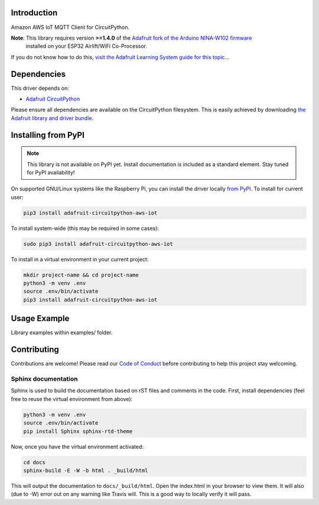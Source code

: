 Introduction
============

.. image:: https://readthedocs.org/projects/adafruit-circuitpython-aws_iot/badge/?version=latest
    :target: https://circuitpython.readthedocs.io/projects/aws_iot/en/latest/
    :alt: Documentation Status

.. image:: https://img.shields.io/discord/327254708534116352.svg
    :target: https://discord.gg/nBQh6qu
    :alt: Discord

.. image:: https://travis-ci.com/adafruit/Adafruit_CircuitPython_AWS_IOT.svg?branch=master
    :target: https://travis-ci.com/adafruit/Adafruit_CircuitPython_AWS_IOT
    :alt: Build Status

Amazon AWS IoT MQTT Client for CircuitPython.


**Note**: This library requires version **>=1.4.0** of the `Adafruit fork of the Arduino NINA-W102 firmware <https://github.com/adafruit/nina-fw>`_
 installed on your ESP32 Airlift/WiFi Co-Processor.

If you do not know how to do this, `visit the Adafruit Learning System guide for this topic... <https://learn.adafruit.com/upgrading-esp32-firmware>`_


Dependencies
=============
This driver depends on:

* `Adafruit CircuitPython <https://github.com/adafruit/circuitpython>`_

Please ensure all dependencies are available on the CircuitPython filesystem.
This is easily achieved by downloading
`the Adafruit library and driver bundle <https://github.com/adafruit/Adafruit_CircuitPython_Bundle>`_.

Installing from PyPI
=====================
.. note:: This library is not available on PyPI yet. Install documentation is included
   as a standard element. Stay tuned for PyPI availability!

On supported GNU/Linux systems like the Raspberry Pi, you can install the driver locally `from
PyPI <https://pypi.org/project/adafruit-circuitpython-aws_iot/>`_. To install for current user:

.. code-block:: shell

    pip3 install adafruit-circuitpython-aws-iot

To install system-wide (this may be required in some cases):

.. code-block:: shell

    sudo pip3 install adafruit-circuitpython-aws-iot

To install in a virtual environment in your current project:

.. code-block:: shell

    mkdir project-name && cd project-name
    python3 -m venv .env
    source .env/bin/activate
    pip3 install adafruit-circuitpython-aws-iot

Usage Example
=============

Library examples within examples/ folder.

Contributing
============

Contributions are welcome! Please read our `Code of Conduct
<https://github.com/adafruit/Adafruit_CircuitPython_AWS_IOT/blob/master/CODE_OF_CONDUCT.md>`_
before contributing to help this project stay welcoming.

Sphinx documentation
-----------------------

Sphinx is used to build the documentation based on rST files and comments in the code. First,
install dependencies (feel free to reuse the virtual environment from above):

.. code-block:: shell

    python3 -m venv .env
    source .env/bin/activate
    pip install Sphinx sphinx-rtd-theme

Now, once you have the virtual environment activated:

.. code-block:: shell

    cd docs
    sphinx-build -E -W -b html . _build/html

This will output the documentation to ``docs/_build/html``. Open the index.html in your browser to
view them. It will also (due to -W) error out on any warning like Travis will. This is a good way to
locally verify it will pass.
